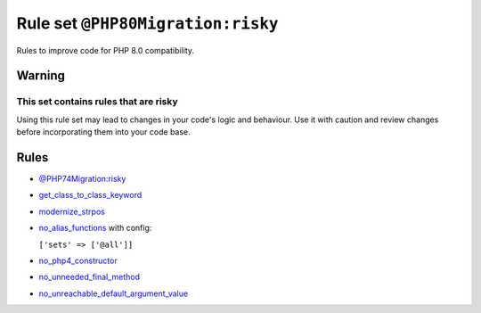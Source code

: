 ==================================
Rule set ``@PHP80Migration:risky``
==================================

Rules to improve code for PHP 8.0 compatibility.

Warning
-------

This set contains rules that are risky
~~~~~~~~~~~~~~~~~~~~~~~~~~~~~~~~~~~~~~

Using this rule set may lead to changes in your code's logic and behaviour. Use it with caution and review changes before incorporating them into your code base.

Rules
-----

- `@PHP74Migration:risky <./PHP74MigrationRisky.rst>`_
- `get_class_to_class_keyword <./../rules/language_construct/get_class_to_class_keyword.rst>`_
- `modernize_strpos <./../rules/alias/modernize_strpos.rst>`_
- `no_alias_functions <./../rules/alias/no_alias_functions.rst>`_ with config:

  ``['sets' => ['@all']]``

- `no_php4_constructor <./../rules/class_notation/no_php4_constructor.rst>`_
- `no_unneeded_final_method <./../rules/class_notation/no_unneeded_final_method.rst>`_
- `no_unreachable_default_argument_value <./../rules/function_notation/no_unreachable_default_argument_value.rst>`_
